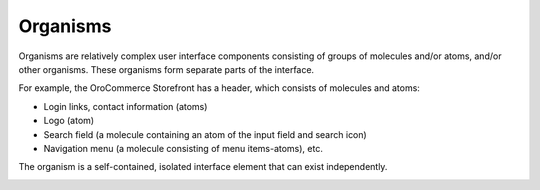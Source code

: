.. _principles-organisms:

Organisms
^^^^^^^^^

Organisms are relatively complex user interface components consisting of groups of molecules and/or atoms, and/or other organisms. These organisms form separate parts of the interface.

For example, the OroCommerce Storefront has a header, which consists of molecules and atoms:

* Login links, contact information (atoms)
* Logo (atom)
* Search field (a molecule containing an atom of the input field and search icon)
* Navigation menu (a molecule consisting of menu items-atoms), etc.

The organism is a self-contained, isolated interface element that can exist independently.

.. image:: /img/frontend/storefront-design/Organisms.jpg
   :alt: Illustration of the organism properties

